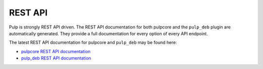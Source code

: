 .. _rest_api:

REST API
================================================================================

Pulp is strongly REST API driven.
The REST API documentation for both pulpcore and the ``pulp_deb`` plugin are automatically generated.
They provide a full documentation for every option of every API endpoint.

The latest REST API documentation for pulpcore and ``pulp_deb`` may be found here:

* `pulpcore REST API documentation <https://docs.pulpproject.org/restapi.html>`_
* `pulp_deb REST API documentation <restapi.html>`_
